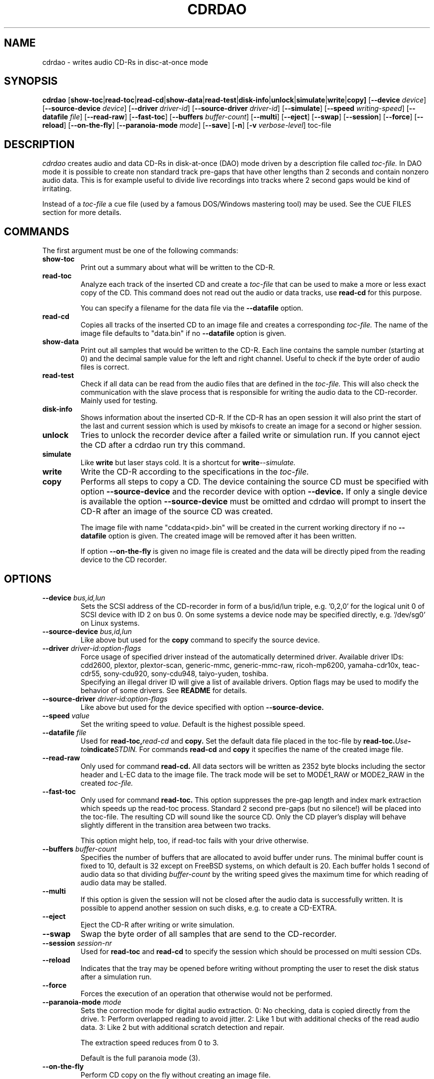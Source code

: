 .TH CDRDAO 1 "Oct 17, 1999"
.SH NAME
cdrdao \- writes audio CD-Rs in disc-at-once mode
.SH SYNOPSIS
.B cdrdao
.RB [ show-toc | read-toc | read-cd | show-data | read-test | disk-info | unlock | simulate | write | copy]
.RB [ --device
.IR device ]
.RB [ --source-device
.IR device ]
.RB [ --driver
.IR driver-id ]
.RB [ --source-driver
.IR driver-id ]
.RB [ --simulate ]
.RB [ --speed
.IR writing-speed ]
.RB [ --datafile
.IR file ]
.RB [ --read-raw ]
.RB [ --fast-toc ]
.RB [ --buffers
.IR buffer-count ]
.RB [ --multi ]
.RB [ --eject ]
.RB [ --swap ]
.RB [ --session ]
.RB [ --force ]
.RB [ --reload ]
.RB [ --on-the-fly ]
.RB [ --paranoia-mode
.IR mode ]
.RB [ --save ]
.RB [ -n ]
.RB [ -v 
.IR verbose-level ]
.RI toc-file
.SH DESCRIPTION
.I cdrdao
creates audio and data CD-Rs in disk-at-once (DAO) mode driven by a description
file called
.I toc-file.
In DAO mode it is possible to create non standard track pre-gaps that
have other lengths than 2 seconds and contain nonzero audio
data. This is for example useful to divide live recordings into
tracks where 2 second gaps would be kind of irritating.

Instead of a
.I toc-file
a cue file (used by a famous DOS/Windows mastering tool) may be used. See
the CUE FILES section for more details. 

.SH COMMANDS
.TP
The first argument must be one of the following commands:
.TP
.BI show-toc
Print out a summary about what will be written to the CD-R.  
.TP
.BI read-toc
Analyze each track of the inserted CD and create a
.I toc-file
that can be used to make a more or less exact copy of the CD. 
This command does not read out the audio or data tracks,
use
.BI read-cd
for this purpose.

You can specify a filename for the data file via the
.BI \--datafile
option.
.TP
.BI read-cd
Copies all tracks of the inserted CD to an image file and creates a corresponding
.I toc-file.
The name of the image file defaults to "data.bin" if no
.BI --datafile
option is given.
.TP
.BI show-data
Print out all samples that would be written to the CD-R. Each line
contains the sample number (starting at 0) and the decimal sample
value for the left and right channel. Useful to check if the byte
order of audio files is correct.
.TP
.BI read-test
Check if all data can be read from the audio files that are defined in
the
.I toc-file.
This will also check the communication with the slave process that is
responsible for writing the audio data to the CD-recorder. Mainly used
for testing.
.TP
.BI disk-info
Shows information about the inserted CD-R. If the CD-R has an open session
it will also print the start of the last and current session which is
used by mkisofs to create an image for a second or higher session.
.TP
.BI unlock
Tries to unlock the recorder device after a failed write or simulation
run. If you cannot eject the CD after a cdrdao run try this command.
.TP
.BI simulate
Like
.BI write
but laser stays cold. It is a shortcut for
.BI write --simulate.
.TP
.BI write
Write the CD-R according to the specifications in the
.I toc-file.
.TP
.BI copy
Performs all steps to copy a CD. The device containing the source CD must
be specified with option
.BI --source-device
and the recorder device with option
.BI --device.
If only a single device is available the option
.BI --source-device
must be omitted and cdrdao will prompt to insert the CD-R after an image
of the source CD was created.

The image file with name "cddata<pid>.bin" will be created in the current
working directory if no
.BI --datafile
option is given. The created image will be removed after it has been
written.

If option
.BI --on-the-fly
is given no image file is created and the data will be directly piped from
the reading device to the CD recorder.


.SH OPTIONS
.TP
.BI \--device " bus,id,lun"
Sets the SCSI address of the CD-recorder in form of a bus/id/lun
triple, e.g. '0,2,0' for the logical unit 0 of SCSI device with ID 2
on bus 0. On some systems a device node may be specified directly,
e.g. '/dev/sg0' on Linux systems.
.TP
.BI \--source-device " bus,id,lun"
Like above but used for the
.BI copy
command to specify the source device.
.TP
.BI \--driver " driver-id:option-flags"
Force usage of specified driver instead of the automatically
determined driver. Available driver IDs:
.br
cdd2600, plextor, plextor-scan, generic-mmc, generic-mmc-raw,
ricoh-mp6200, yamaha-cdr10x, teac-cdr55, sony-cdu920, sony-cdu948,
taiyo-yuden, toshiba.
.br
Specifying an illegal driver ID will give a list of available drivers.
Option flags may be used to modify the behavior of some drivers. See
.BI README
for details.
.TP
.BI \--source-driver " driver-id:option-flags"
Like above but used for the device specified with option
.BI --source-device.
.TP
.BI \--speed " value"
Set the writing speed to
.I value.
Default is the highest possible speed.
.TP
.BI \--datafile " file"
Used for
.BI read-toc, read-cd
and
.BI copy.
Set the default data file placed in the toc-file by
.BI read-toc. Use "-" to indicate STDIN.
For commands
.BI read-cd
and
.BI copy
it specifies the name of the created image file.
.TP
.BI \--read-raw
Only used for command
.BI read-cd.
All data sectors will be written as 2352 byte blocks including the sector
header and L-EC data to the image file. The track mode will be set to
MODE1_RAW or MODE2_RAW in the created
.I toc-file.
.TP
.BI \--fast-toc
Only used for command
.BI read-toc.
This option suppresses the pre-gap length and index mark extraction
which
speeds up the read-toc process. Standard 2 second pre-gaps (but no
silence!) will be placed into the toc-file. The resulting CD will
sound like the source CD. Only the CD player's display will behave
slightly different in the transition area between two tracks.

This option might help, too, if read-toc fails with your drive otherwise.

.TP
.BI \--buffers " buffer-count"
Specifies the number of buffers that are allocated to avoid buffer under runs.
The minimal buffer count is fixed to 10, default is 32 except
on FreeBSD systems, on which default is 20.
Each buffer holds 1 second of audio data so that dividing
.I buffer-count
by the writing speed gives the maximum time for which reading of audio data
may be stalled.
.TP
.BI \--multi
If this option is given the session will not be closed after the audio data
is successfully written. It is possible to append another session on such
disks, e.g. to create a CD-EXTRA.
.TP
.BI \--eject
Eject the CD-R after writing or write simulation.
.TP
.BI \--swap
Swap the byte order of all samples that are send to the CD-recorder.
.TP
.BI \--session " session-nr"
Used for
.BI read-toc
and
.BI read-cd
to specify the session which should be processed on multi session CDs.
.TP
.BI \--reload
Indicates that the tray may be opened before writing without prompting
the user to reset the disk status after a simulation run.
.TP
.BI \--force
Forces the execution of an operation that otherwise would not be
performed.
.TP
.BI \--paranoia-mode " mode"
Sets the correction mode for digital audio extraction. 0: No checking,
data is copied directly from the drive. 1: Perform overlapped reading
to avoid jitter. 2: Like 1 but with additional checks of the read
audio data. 3: Like 2 but with additional scratch detection and
repair.

The extraction speed reduces from 0 to 3.

Default is the full paranoia mode (3).
.TP
.BI \--on-the-fly
Perform CD copy on the fly without creating an image file.
.TP
.BI \--save
Saves some of the current options to the settings file
"$HOME/.cdrdao". See section 'SETTINGS' for more details.
.TP
.BI \-n
Suppresses the 10 second pause before writing or simulating.
.TP
.BI \-v " verbose-level
Sets verbose level. Levels > 2 are debug levels which produce a lot of
output.

.SH "TOC FILES"
The
.I toc-file
describes what data is written to the CD-R and allows control
over track/index positions, pre-gaps and sub-channel information. It
is a simple text file, use your favorite text editor to create it.

A
.I toc-file
contains an optional header and a sequence of track
specifications. Comments starting with '//' reaching until end of line can be
placed anywhere.

.SS Header
.IP CATALOG\ "ddddddddddddd"
Specifies the optional catalog number of the CD. The string must
contain exactly 13 digits.
.LP
The following flags specify the type of session that will be created. It
is used to create the correct CD-TOC format and to check the consistency of
the track modes for the desired session type. If multiple flags are given
the last one will take effect.
.IP CD_DA 
The disc contains only audio tracks.
.IP CD_ROM
The disc contains just mode 1 tracks or mode 1 and audio tracks (mixed
mode CD).
.IP CD_ROM_XA
The disc contains mode 2 form 1 or mode 2 form 2 tracks. Audio tracks
are allowed, too. This type must be used if multi session disks are
created (option --multi).
.IP CD_TEXT\ {\ ...\ }
Defines global CD-TEXT data like the album title and the used languages.
See the CD-TEXT section below for the syntax of the CD-TEXT block contents.
.SS Track\ Specification
.IP TRACK\ <track-mode>
Starts a new track, the track number is incremented by 1. The length
of a track must be at least 4 seconds. The block length of the input
data depends on the <track-mode>: AUDIO: 2352 bytes (588 samples),
MODE1: 2048 bytes, MODE1_RAW: 2352 bytes, MODE2: 2336 bytes,
MODE2_FORM1: 2048 bytes, MODE2_FORM2: 2324 bytes, MODE2_FORM_MIX: 2336 bytes
including the sub-header, MODE2_RAW: 2352 bytes. 
If the input data length is not a multiple of the block length  it
will be padded with zeros. 
.LP
The following flags may follow the track start statement. They are
used to set sub-channel information for the current track. Each flag
is optional. If not given the following defaults are used: copy not
permitted, no pre emphasis, two channel audio, no ISRC code. 
.IP "[ NO ] COPY"
Sets or clears the copy permitted flag. 
.IP "[ NO ] PRE_EMPHASIS"
Sets or clears the pre emphasis flag (only for audio tracks).
.IP TWO_CHANNEL_AUDIO
Indicates that track contains two channel audio data (only for audio tracks).
.IP FOUR_CHANNEL_AUDIO
Indicates that track contains four channel audio data (only for audio tracks).
.IP ISRC\ "CCOOOYYSSSSS" 
Sets ISRC code of track (only for audio tracks).
.br
C: country code (upper case letters or digits)
.br
O: owner code (upper case letters or digits)
.br
Y: year (digits)
.br
S: serial number (digits)
.LP
An optional CD-TEXT block that defines the CD-TEXT data for this track
may follow. See the CD-TEXT section below for the syntax of the CD-TEXT
block contents.
.IP "CD_TEXT { ... }"
.LP
At least one of the following statements must appear to specify the
data for the actual track. Lengths and start positions may be
expressed in samples (1/44100 seconds) for audio tracks or in bytes
for data tracks. It is also possible to give the length in blocks
with the MSF format 'MM:SS:FF' specifying minutes, seconds and frames
(0 <= 'FF' < 75) . A frame equals one block. 

If more than one statement is used the track will be composed by
concatenating the data in the specified order.
.IP "SILENCE <length>"
Adds zero audio data of specified length to actual audio track. 
Useful to create silent pre-gaps.
.IP "ZERO <length>"
Adds zero data to data tracks. Must be used to
define pre- or post-gaps between tracks of different mode.
.IP [\ FILE\ |\ AUDIOFILE\ ]\ "<filename>"\ <start>\ [\ <length>\ ]
Adds the audio data of specified file to actual audio track. It is possible
to select a portion of an audio file with <start> and <length>
which allows non destructive cutting. The first sample of an audio file is
addressed with <start> = 0. If <length> is omitted or set to 0 all
audio data from <start> until the end of file is used.

Audio files may have raw or WAVE format with 16 bits per sample, 44.1
kHz sampling rate, stereo. Raw files must have the layout 'MSBLeft
LSBLeft MSBRight LSBRight ...' (big endian byte order). WAVE files are
expected to have little endian byte order. The option --swap reverses
the expected byte order for all raw and WAVE files. Only filenames
with a ".wav" ending are treated as WAVE files, all other names are
assumed to be raw audio files. Use tools like sox(1) to convert other
file formats to supported formats.

Specifying a "-" as filename causes data to be read from STDIN. Currently
only raw files are supported from STDIN.
 
If you are unsure about the byte order of your audio files try the
command 'show-data'. If the byte order is correct you will see a
sequence of increasing or decreasing numbers for both
channels. Otherwise numbers are jumping between very high and low
values - high volume static.
.IP DATAFILE\ "<filename>"\ [\ <length>\ ]
Adds data from given file to actual data track. If <length> is omitted
the actual file length will be used.
.IP "START [ MM:SS:FF ]"
Defines the length of the pre-gap (position where index switches from
0 to 1). If the MSF value is omitted the current track length is
used. If the current track length is not a multiple of the block
length the pre-gap length will be rounded up to next block boundary.

If no START statement is given the track will not have a pre-gap.
.IP "PREGAP MM:SS:FF"
This is an alternate way to specify a pre-gap with zero audio data. It
may appear before the first SILENCE, ZERO or FILE statement. Either PREGAP
or START can be used within a track specification. It is equivalent to
the sequence
.br
  SILENCE MM:SS:FF
.br
  START
.br
for audio tracks or
.br
  ZERO MM:SS:FF
.br
  START
.br
for data tracks.
.LP
Nothing prevents mixing 'DATAFILE'/'ZERO' and 'AUDIOFILE'/'SILENCE'
statements within the same track. The results, however, are undefined.


The end of a track specification may contain zero or more index
increment statements:
.IP "INDEX MM:SS:FF"
Increments the index number at given position within the track. The
first statement will increment from 1 to 2. The position is relative
to the real track start, not counting an existing pre-gap.

.SS CD-TEXT Blocks
A CD-TEXT block may be placed in the global section to define data valid for
the whole CD and in each track specification of a
.I toc-file.
The global section may define a language map that is used to map a
.I language-number
to country codes. Up to 8 different languages can be defined:
.IP "LANGUAGE_MAP { 0 : c1  1 : c2  ...  7 : c7 }"
The country code may be an integer value in the range 0..255 or one of the
following countries (the corresponding integer value is placed in braces 
behind the token): EN(9, English)
.br
It is just necessary to define a mapping for the used languages. The mapping
for the remaining language-numbers will be undefined and those language-numbers
should not be used.
.br
Currently I am only aware of the country code for English but it is possible
to make some tests with the general integer format.
.LP
If no language map is defined 
.I language-number
0 will be mapped to English. The mapping for the language-numbers 1 to 7
will be undefined.

For each language a language block must exist that defines the actual data
for a certain language.
.IP "LANGUAGE language-number { cd-text-item cd-text-data cd-text-item cd-text-data ... }"
Defines the CD-TEXT items for given
.I language-number
which must be defined in the language map. 
.LP

The
.I cd-text-data
may be either a string enclosed by " or binary data like
.nf
.in +.5i
{ 0, 10, 255, ... }
.in -.5i
.fi
where each integer number must be in the range 0..255.
.br
The
.I cd-text-item
may be one of the following:
.IP TITLE
String data: Title of CD or track.
.IP PERFORMER
String data.
.IP SONGWRITER
String data.
.IP COMPOSER
String data.
.IP ARRANGER
String data.
.IP MESSAGE
String data. Message to the user.
.IP DISC_ID
String data: Should only appear in the global CD-TEXT block. The format is
usually: XY12345
.IP GENRE
I am not sure if this item should contain string or binary data.
.IP TOC_INFO1
Binary data: Structure currently unknown. Should only appear in the global
CD-TEXT block.
.IP TOC_INFO2
Binary data: Structure currently unknown. Should only appear in the global
CD-TEXT block.
.IP UPC_EAN
String data: This item should only appear in the global CD-TEXT block. Was
always an empty string on the CD-TEXT CDs I had access to.
.IP ISRC
String data: ISRC code of track. The format is usually: CC-OOO-YY-SSSSS
.IP SIZE_INFO
Binary data: Contains summary about all CD-TEXT data and should only appear
in the global CD-TEXT block. This item is automatically created if not present.
If CD-TEXT data is read via
.BI read-toc
or
.BI read-cd
and modified afterwards the SIZE_INFO item must be deleted because the data
will not be valid anymore.
.LP

If one of the CD-TEXT items TITLE, PERFORMER, SONGWRITER, COMPOSER, ARRANGER,
ISRC is defined for at least on track it must be defined for all tracks. If a
CD-TEXT item is missing for a track and it is defined in the global CD-TEXT
block the data from the global CD-TEXT block is used for the track.

It is currently not possible to write CD-TEXT CDs with more than one language.
The resulting CD will not be accepted by a CD-TEXT capable CD player.

.SS Examples

Simple track without pre-gap with all audio data from WAVE file
"data.wav":
.nf
.in +.5i
CD_DA
TRACK AUDIO
FILE "data.wav" 0
.in -.5i
.fi

Standard track with two second pre-gap, ISRC code and CD-TEXT:
.nf
.in +.5i
CD_DA
CD_TEXT {
  LANGUAGE_MAP {
    0 : EN
  }

  LANGUAGE 0 {
    TITLE "CD Title"
    PERFORMER "Performer"
    DISC_ID "XY12345"
    UPC_EAN ""
  }
}

TRACK AUDIO
ISRC "DEXXX9800001"
CD_TEXT {
  LANGUAGE 0 {
    TITLE "Track Title"
    PERFORMER "Performer"
    ISRC "DE-XXX-98-00001"
  }
}
PREGAP 0:2:0
FILE "data.wav" 0
.in -.5i
.fi

Track with 10 second pre-gap containing audio data from raw file
"data.cdr":
.nf
.in +.5i
CD_DA
TRACK AUDIO
FILE "data.cdr" 0 
START 0:10:0
.in -.5i
.fi

Composed track with data from different files. Pre-gap data and length
is taken from "pregapdata.wav". The first minute of
"track.cdr" is omitted and two seconds silence are inserted at
\'2:0:0\'. Index will be incremented after 2 and 4 minutes past track start:
.nf
.in +.5i
CD_DA
TRACK AUDIO
FILE "pregapdata.wav" 0 
START
FILE "track.cdr" 1:0:0 1:0:0
SILENCE 0:2:0
FILE "track.cdr" 2:0:0
INDEX 2:0:0
INDEX 4:0:0
.in -.5i
.fi

Mixed mode CD with a data track as first track followed by two audio tracks.
.nf
.in +.5i
CD_ROM
TRACK MODE1
DATAFILE "data_1"
ZERO 00:02:00 // post-gap

TRACK AUDIO
SILENCE 00:02:00 // pre-gap
START
FILE "data_2.wav" 0 

TRACK AUDIO
FILE "data_3.wav" 0
.in -.5i
.fi

.SH CUE FILES

Cue files may be used wherever a
.I toc-file
is expected. The corresponding bin file is not taken from the FILE statement
of a cue file but constructed from the cue file name by replacing ".cue" by
".bin". The cue file must have exactly one FILE statement.

Currently, following track modes are supported: MODE1/2048, MODE1/2352,
MODE2/2336, MODE2/2352. The CATALOG, ISRC and POSTGAP statements are
parsed but not evaluated, yet. 

.SH SETTINGS

The file "$HOME/.cdrdao" may contain settings that are read if
.I cdrdao
is executed. Command line options will overwrite the loaded settings.
The settings file contains name - value pairs separated by a
colon. String values should be enclosed by ". The file is
automatically written if the command line option 
.I \--save
is used but it is also possible to modify it manually. Following
values are defined:
.IP write_device
Device used for operations 
.I simulate, write, copy, blank, disk-info and unlock.
Corresponding option:
.I --device
.IP write_driver
Driver (including driver options) that is used for operations
.I simulate, write, copy, blank, disk-info and unlock.
Corresponding option:
.I --driver
.IP write_speed
Specifies writing speed. Ccorresponding option: --speed
.IP read_device
Device used for operations
.I read-toc, read-cd and copy.
Corresponding option: 
.I --device
or
.I --source-device
.IP read_driver
Driver (including driver options) used for operations
.I read-toc, read-cd and copy.
Ccorresponding option:
.I --driver
or
.I --source-driver
.IP read_paranoia_mode
Paranoia mode used for operations
.I read-cd and copy.
Corresponding option:
.I --paranoia-mode
.LP


.SH BUGS
If the program is terminated during the write/simulation process used IPC
resources may not be released. Use ipcs(8) and ipcrm(8) to delete them.
.SH AUTHOR
Andreas Mueller mueller@daneb.ping.de
.SH SEE ALSO
.BR cdrecord "(1), "cdda2wav "(1), "cdparanoia "(1), " sox "(1), "ipcs "(8), " ipcrm (8) 
